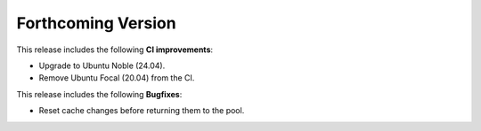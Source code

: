.. add orphan tag when new info added to this file

.. :orphan:

###################
Forthcoming Version
###################

This release includes the following **CI improvements**:

* Upgrade to Ubuntu Noble (24.04).
* Remove Ubuntu Focal (20.04) from the CI.

This release includes the following **Bugfixes**:

* Reset cache changes before returning them to the pool.
